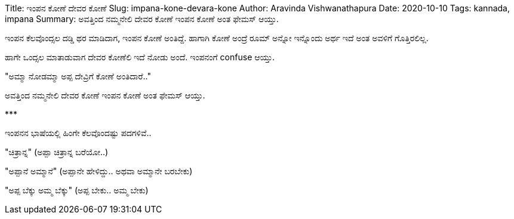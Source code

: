 Title: ಇಂಪನ ಕೋಣೆ ದೇವರ ಕೋಣೆ
Slug: impana-kone-devara-kone
Author: Aravinda Vishwanathapura
Date: 2020-10-10
Tags: kannada, impana
Summary: ಅವತ್ತಿಂದ ನಮ್ಮನೇಲಿ ದೇವರ ಕೋಣೆ ಇಂಪನ ಕೋಣೆ ಅಂತ ಫೇಮಸ್ ಆಯ್ತು.

ಇಂಪನ ಕೆಲವೊಂದ್ಸಲ ದಡ್ಡಿ ಥರ ಮಾಡಿದಾಗ, ಇಂಪನ ಕೋಣೆ ಅಂತಿದ್ದೆ. ಹಾಗಾಗಿ ಕೋಣೆ ಅಂದ್ರೆ ರೂಮ್ ಅನ್ನೋ ಇನ್ನೊಂದು ಅರ್ಥ ಇದೆ ಅಂತ ಅವಳಿಗೆ ಗೊತ್ತಿರಲಿಲ್ಲ.

ಹಾಗೇ ಒಂದ್ಸಲ ಮಾತಾಡುವಾಗ ದೇವರ ಕೋಣೆಲಿ ಇದೆ ನೋಡು ಅಂದೆ. ಇಂಪನಂಗೆ confuse ಆಯ್ತು.

"ಅಮ್ಮಾ ನೋಡಮ್ಮಾ ಅಪ್ಪ ದೇವ್ರಿಗೆ ಕೋಣೆ ಅಂತಿದಾರೆ.."

ಅವತ್ತಿಂದ ನಮ್ಮನೇಲಿ ದೇವರ ಕೋಣೆ ಇಂಪನ ಕೋಣೆ ಅಂತ ಫೇಮಸ್ ಆಯ್ತು.

\***

ಇಂಪನನ ಭಾಷೆಯಲ್ಲಿ ಹಿಂಗೇ ಕೆಲವೊಂದಷ್ಟು ಪದಗಳಿವೆ..

"ಚಿತ್ರಾನ್ನ" (ಅಪ್ಪಾ ಚಿತ್ರಾನ್ನ ಬರೆಯೋ..)

"ಅಪ್ಪಾನೆ ಅಮ್ಮಾನೆ" (ಅಪ್ಪಾನೇ ಹೇಳಿದ್ದು.. ಅಥವಾ ಅಮ್ಮಾನೇ ಬರಬೇಕು)

"ಅಪ್ಪ ಬೆಕ್ಕು ಅಮ್ಮ ಬೆಕ್ಕು" (ಅಪ್ಪ ಬೇಕು.. ಅಮ್ಮ ಬೇಕು)
